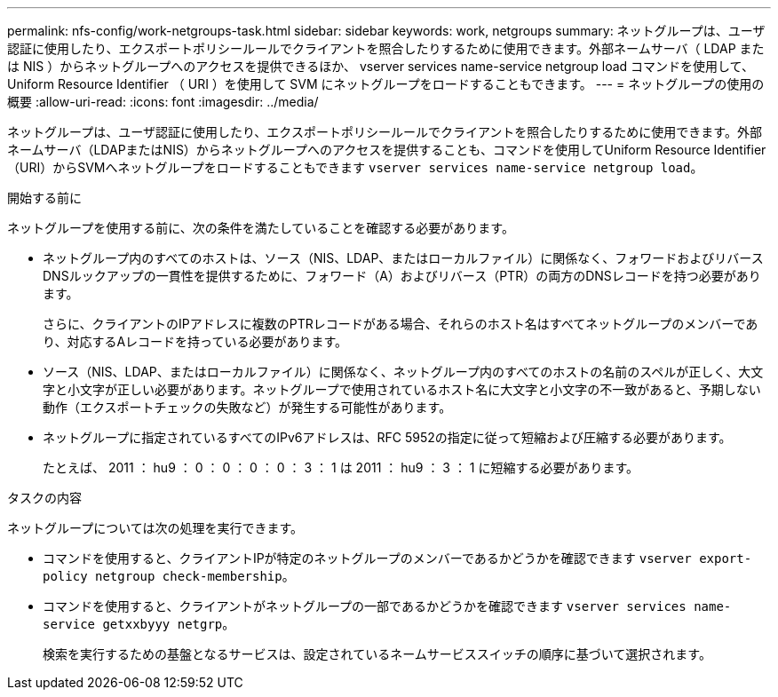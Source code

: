 ---
permalink: nfs-config/work-netgroups-task.html 
sidebar: sidebar 
keywords: work, netgroups 
summary: ネットグループは、ユーザ認証に使用したり、エクスポートポリシールールでクライアントを照合したりするために使用できます。外部ネームサーバ（ LDAP または NIS ）からネットグループへのアクセスを提供できるほか、 vserver services name-service netgroup load コマンドを使用して、 Uniform Resource Identifier （ URI ）を使用して SVM にネットグループをロードすることもできます。 
---
= ネットグループの使用の概要
:allow-uri-read: 
:icons: font
:imagesdir: ../media/


[role="lead"]
ネットグループは、ユーザ認証に使用したり、エクスポートポリシールールでクライアントを照合したりするために使用できます。外部ネームサーバ（LDAPまたはNIS）からネットグループへのアクセスを提供することも、コマンドを使用してUniform Resource Identifier（URI）からSVMへネットグループをロードすることもできます `vserver services name-service netgroup load`。

.開始する前に
ネットグループを使用する前に、次の条件を満たしていることを確認する必要があります。

* ネットグループ内のすべてのホストは、ソース（NIS、LDAP、またはローカルファイル）に関係なく、フォワードおよびリバースDNSルックアップの一貫性を提供するために、フォワード（A）およびリバース（PTR）の両方のDNSレコードを持つ必要があります。
+
さらに、クライアントのIPアドレスに複数のPTRレコードがある場合、それらのホスト名はすべてネットグループのメンバーであり、対応するAレコードを持っている必要があります。

* ソース（NIS、LDAP、またはローカルファイル）に関係なく、ネットグループ内のすべてのホストの名前のスペルが正しく、大文字と小文字が正しい必要があります。ネットグループで使用されているホスト名に大文字と小文字の不一致があると、予期しない動作（エクスポートチェックの失敗など）が発生する可能性があります。
* ネットグループに指定されているすべてのIPv6アドレスは、RFC 5952の指定に従って短縮および圧縮する必要があります。
+
たとえば、 2011 ： hu9 ： 0 ： 0 ： 0 ： 0 ： 3 ： 1 は 2011 ： hu9 ： 3 ： 1 に短縮する必要があります。



.タスクの内容
ネットグループについては次の処理を実行できます。

* コマンドを使用すると、クライアントIPが特定のネットグループのメンバーであるかどうかを確認できます `vserver export-policy netgroup check-membership`。
* コマンドを使用すると、クライアントがネットグループの一部であるかどうかを確認できます `vserver services name-service getxxbyyy netgrp`。
+
検索を実行するための基盤となるサービスは、設定されているネームサービススイッチの順序に基づいて選択されます。


